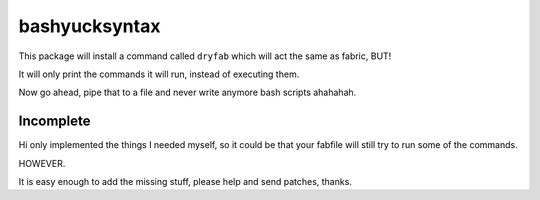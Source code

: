 bashyucksyntax
--------------

This package will install a command called ``dryfab`` which will act the same
as fabric, BUT!

It will only print the commands it will run, instead of executing them.

Now go ahead, pipe that to a file and never write anymore bash scripts ahahahah.

Incomplete
==========

Hi only implemented the things I needed myself, so it could be that your
fabfile will still try to run some of the commands.

HOWEVER.

It is easy enough to add the missing stuff, please help and send patches,
thanks.